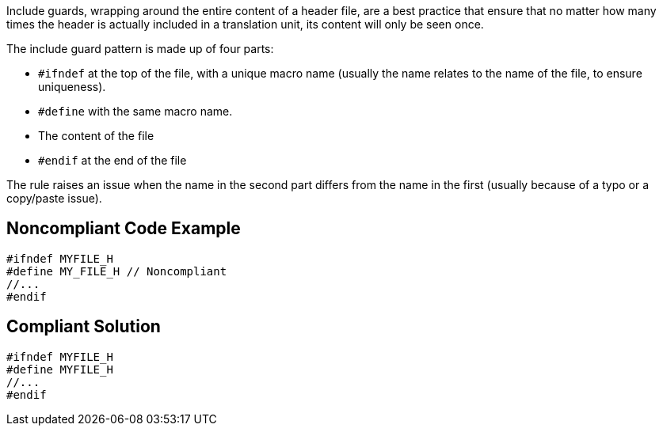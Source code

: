 Include guards, wrapping around the entire content of a header file, are a best practice that ensure that no matter how many times the header is actually included in a translation unit, its content will only be seen once. 


The include guard pattern is made up of four parts:

* ``++#ifndef++`` at the top of the file, with a unique macro name (usually the name relates to the name of the file, to ensure uniqueness).
* ``++#define++`` with the same macro name.
* The content of the file
* ``++#endif++`` at the end of the file

The rule raises an issue when the name in the second part differs from the name in the first (usually because of a typo or a copy/paste issue).

== Noncompliant Code Example

----
#ifndef MYFILE_H
#define MY_FILE_H // Noncompliant
//...
#endif
----

== Compliant Solution

----
#ifndef MYFILE_H
#define MYFILE_H
//...
#endif
----

